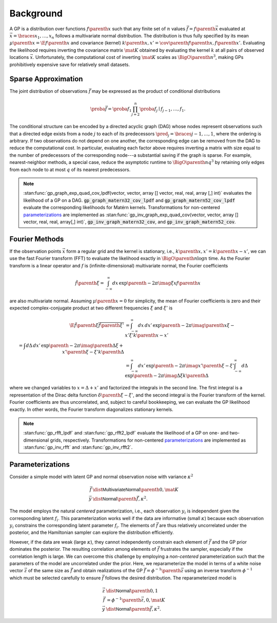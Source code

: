 Background
==========

A GP is a distribution over functions :math:`f\parenth{x}` such that any finite set of :math:`n` values :math:`\vec{f}=f\parenth{\vec{x}}` evaluated at :math:`\vec{x}=\braces{x_1,\ldots,x_n}` follows a multivariate normal distribution. The distribution is thus fully specified by its mean :math:`\mu\parenth{x}=\E{f\parenth{x}}` and covariance (kernel) :math:`k\parenth{x,x'}=\cov\parenth{f\parenth{x},f\parenth{x'}}`. Evaluating the likelihood requires inverting the covariance matrix :math:`\mat{K}` obtained by evaluating the kernel :math:`k` at all pairs of observed locations :math:`\vec{x}`. Unfortunately, the computational cost of inverting :math:`\mat{K}` scales as :math:`\BigO\parenth{n^3}`, making GPs prohibitively expensive save for relatively small datasets.

.. _sparse-approximation:

Sparse Approximation
--------------------

The joint distribution of observations :math:`\vec{f}` may be expressed as the product of conditional distributions

.. math::

    \proba{\vec{f}}=\proba{f_1}\prod_{j=2}^n \proba{f_j\mid f_{j-1}, \ldots, f_1}.

The conditional structure can be encoded by a directed acyclic graph (DAG) whose nodes represent observations such that a directed edge exists from a node :math:`j` to each of its predecessors :math:`\pred_j=\braces{j-1,\ldots,1}`, where the ordering is arbitrary. If two observations do not depend on one another, the corresponding edge can be removed from the DAG to reduce the computational cost. In particular, evaluating each factor above requires inverting a matrix with size equal to the number of predecessors of the corresponding node---a substantial saving if the graph is sparse. For example, nearest-neighbor methods, a special case, reduce the asymptotic runtime to :math:`\BigO\parenth{n q^3}` by retaining only edges from each node to at most :math:`q` of its nearest predecessors.

.. note::

    :stan:func:`gp_graph_exp_quad_cov_lpdf(vector, vector, array [] vector, real, real, array [,] int)` evaluates the likelihood of a GP on a DAG. :code:`gp_graph_matern32_cov_lpdf` and :code:`gp_graph_matern52_cov_lpdf` evaluate the corresponding likelihoods for Matérn kernels. Transformations for non-centered `parameterizations`_ are implemented as :stan:func:`gp_inv_graph_exp_quad_cov(vector, vector, array [] vector, real, real, array[,] int)`, :code:`gp_inv_graph_matern32_cov`, and :code:`gp_inv_graph_matern52_cov`.

.. _Fourier-methods:

Fourier Methods
---------------

If the observation points :math:`\vec{x}` form a regular grid and the kernel is stationary, i.e., :math:`k\parenth{x,x'}=k\parenth{x-x'}`, we can use the fast Fourier transform (FFT) to evaluate the likelihood exactly in :math:`\BigO\parenth{n\log n}` time. As the Fourier transform is a linear operator and :math:`f` is (infinite-dimensional) multivariate normal, the Fourier coefficients

.. math::

    \tilde f\parenth{\xi}=\int_{-\infty}^\infty dx\,\exp\parenth{-2\pi\imag\xi x} f\parenth{x}

are also multivariate normal. Assuming :math:`\mu\parenth{x}=0` for simplicity, the mean of Fourier coefficients is zero and their expected complex-conjugate product at two different frequencies :math:`\xi` and :math:`\xi'` is

.. math::

    \E{\tilde f\parenth{\xi}\overline{\tilde f\parenth{\xi'}}}&=\int_{-\infty}^\infty dx\,dx'\,\exp\parenth{-2\pi\imag\parenth{x\xi-x'\xi'}}k\parenth{x-x'}\\
    % &=\int d\Delta\,dx'\,\exp\parenth{-2\pi\imag\parenth{\Delta\xi +x'\parenth{\xi-\xi'}}}k\parenth{\Delta}\\
    &=\int_{-\infty}^\infty dx'\, \exp\parenth{-2\pi\imag x'\parenth{\xi-\xi'}}
    \int_{-\infty}^\infty d\Delta\,\exp\parenth{-2\pi\imag \Delta\xi} k\parenth{\Delta}

where we changed variables to :math:`x=\Delta + x'` and factorized the integrals in the second line. The first integral is a representation of the Dirac delta function :math:`\delta\parenth{\xi-\xi'}`, and the second integral is the Fourier transform of the kernel. Fourier coefficients are thus uncorrelated, and, subject to careful bookkeeping, we can evaluate the GP likelihood exactly. In other words, the Fourier transform diagonalizes stationary kernels.

.. note::

    :stan:func:`gp_rfft_lpdf` and :stan:func:`gp_rfft2_lpdf` evaluate the likelihood of a GP on one- and two-dimensional grids, respectively. Transformations for non-centered `parameterizations`_ are implemented as :stan:func:`gp_inv_rfft` and :stan:func:`gp_inv_rfft2`.

.. _parameterizations:

Parameterizations
-----------------

Consider a simple model with latent GP and normal observation noise with variance :math:`\kappa^2`

.. math::

    \vec{f}&\dist\mathsf{MultivariateNormal}\parenth{0, \mat{K}}\\
    \vec{y}&\dist\mathsf{Normal}\parenth{\vec{f}, \kappa^2}.

The model employs the natural *centered* parameterization, i.e., each observation :math:`y_i` is independent given the corresponding latent :math:`f_i`. This parameterization works well if the data are informative (small :math:`\kappa`) because each observation :math:`y_i` constrains the corresponding latent parameter :math:`f_i`. The elements of :math:`\vec{f}` are thus relatively uncorrelated under the posterior, and the Hamiltonian sampler can explore the distribution efficiently.

However, if the data are weak (large :math:`\kappa`), they cannot independently constrain each element of :math:`\vec{f}` and the GP prior dominates the posterior. The resulting correlation among elements of :math:`\vec{f}` frustrates the sampler, especially if the correlation length is large. We can overcome this challenge by employing a *non-centered* parameterization such that the parameters of the model are uncorrelated under the prior. Here, we reparameterize the model in terms of a white noise vector :math:`\vec{z}` of the same size as :math:`\vec{f}` and obtain realizations of the GP :math:`\vec{f}=\phi^{-1}\parenth{\vec{z}}` using an inverse transform :math:`\phi^{-1}` which must be selected carefully to ensure :math:`\vec{f}` follows the desired distribution. The reparameterized model is

.. math::

    \vec{z}&\dist\mathsf{Normal}\parenth{0, 1}\\
    \vec{f}&=\phi^{-1}\parenth{\vec{z}, 0, \mat{K}}\\
    \vec{y}&\dist\mathsf{Normal}\parenth{\vec{f}, \kappa^2}.
